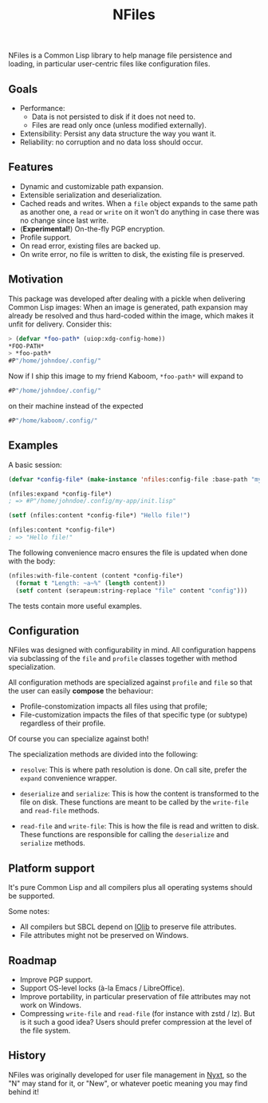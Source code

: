 #+TITLE: NFiles

NFiles is a Common Lisp library to help manage file persistence and loading, in
particular user-centric files like configuration files.

** Goals

- Performance:
  - Data is not persisted to disk if it does not need to.
  - Files are read only once (unless modified externally).
- Extensibility:
  Persist any data structure the way you want it.
- Reliability: no corruption and no data loss should occur.

** Features

- Dynamic and customizable path expansion.
- Extensible serialization and deserialization.
- Cached reads and writes.
  When a =file= object expands to the same path as another one, a =read= or
  =write= on it won't do anything in case there was no change since last write.
- (*Experimental!*) On-the-fly PGP encryption.
- Profile support.
- On read error, existing files are backed up.
- On write error, no file is written to disk, the existing file is preserved.

** Motivation

This package was developed after dealing with a pickle when delivering Common
Lisp images: When an image is generated, path expansion may already be resolved
and thus hard-coded within the image, which makes it unfit for delivery.
Consider this:

#+begin_src lisp
> (defvar *foo-path* (uiop:xdg-config-home))
*FOO-PATH*
> *foo-path*
#P"/home/johndoe/.config/"
#+end_src

Now if I ship this image to my friend Kaboom, =*foo-path*= will expand to

#+begin_src lisp
#P"/home/johndoe/.config/"
#+end_src

on their machine instead of the expected

#+begin_src lisp
#P"/home/kaboom/.config/"
#+end_src

** Examples

A basic session:

#+begin_src lisp
(defvar *config-file* (make-instance 'nfiles:config-file :base-path "my-app/init.lisp"))

(nfiles:expand *config-file*)
; => #P"/home/johndoe/.config/my-app/init.lisp"

(setf (nfiles:content *config-file*) "Hello file!")

(nfiles:content *config-file*)
; => "Hello file!"
#+end_src

The following convenience macro ensures the file is updated when done with the
body:

#+begin_src lisp
  (nfiles:with-file-content (content *config-file*)
    (format t "Length: ~a~%" (length content))
    (setf content (serapeum:string-replace "file" content "config")))
#+end_src

The tests contain more useful examples.

** Configuration

NFiles was designed with configurability in mind.  All configuration happens via
subclassing of the =file= and =profile= classes together with method
specialization.

All configuration methods are specialized against =profile= and =file= so that
the user can easily *compose* the behaviour:
- Profile-constomization impacts all files using that profile;
- File-customization impacts the files of that specific type (or subtype)
  regardless of their profile.

Of course you can specialize against both!

The specialization methods are divided into the following:

- =resolve=: This is where path resolution is done.  On call site, prefer the
  =expand= convenience wrapper.

- =deserialize= and =serialize=: This is how the content is transformed
  to the file on disk.  These functions are meant to be called by the
  =write-file= and =read-file= methods.

- =read-file= and =write-file=: This is how the file is read and written to
  disk.  These functions are responsible for calling the =deserialize= and
  =serialize= methods.

** Platform support

It's pure Common Lisp and all compilers plus all operating systems should be
supported.

Some notes:

- All compilers but SBCL depend on [[https://github.com/sionescu/iolib][IOlib]] to preserve file attributes.
- File attributes might not be preserved on Windows.

** Roadmap

- Improve PGP support.
- Support OS-level locks (à-la Emacs / LibreOffice).
- Improve portability, in particular preservation of file attributes may not
  work on Windows.
- Compressing =write-file= and =read-file= (for instance with zstd / lz).  But
  is it such a good idea?  Users should prefer compression at the level of the
  file system.

** History

NFiles was originally developed for user file management in [[https://nyxt.atlas.engineer][Nyxt]], so the "N"
may stand for it, or "New", or whatever poetic meaning you may find behind it!
